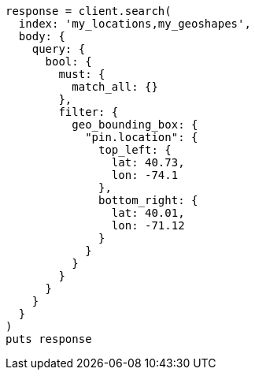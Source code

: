 [source, ruby]
----
response = client.search(
  index: 'my_locations,my_geoshapes',
  body: {
    query: {
      bool: {
        must: {
          match_all: {}
        },
        filter: {
          geo_bounding_box: {
            "pin.location": {
              top_left: {
                lat: 40.73,
                lon: -74.1
              },
              bottom_right: {
                lat: 40.01,
                lon: -71.12
              }
            }
          }
        }
      }
    }
  }
)
puts response
----
